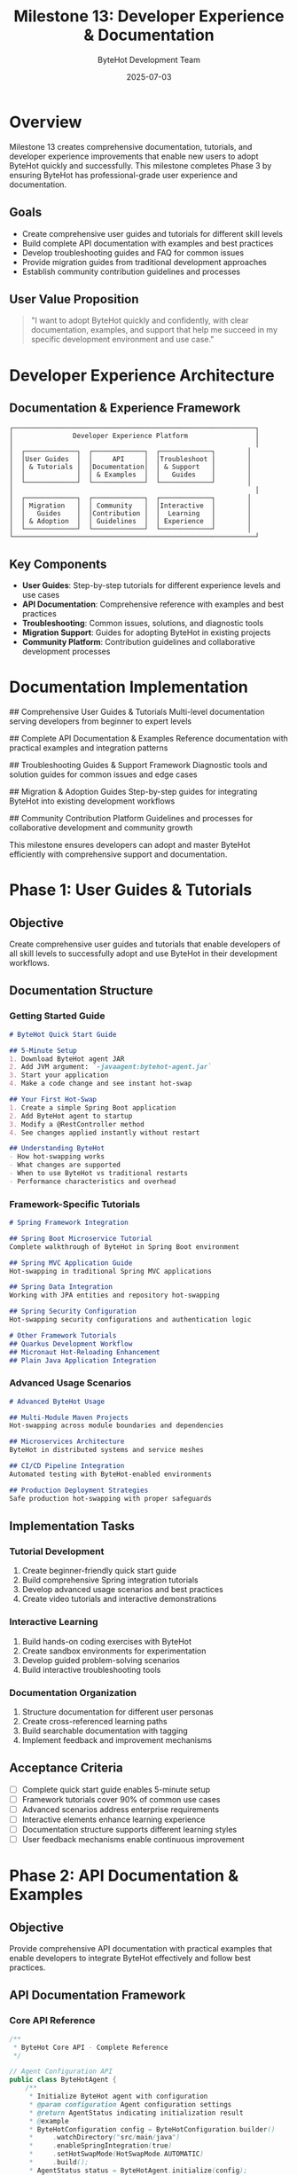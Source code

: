 #+TITLE: Milestone 13: Developer Experience & Documentation
#+AUTHOR: ByteHot Development Team
#+DATE: 2025-07-03

* Overview

Milestone 13 creates comprehensive documentation, tutorials, and developer experience improvements that enable new users to adopt ByteHot quickly and successfully. This milestone completes Phase 3 by ensuring ByteHot has professional-grade user experience and documentation.

** Goals

- Create comprehensive user guides and tutorials for different skill levels
- Build complete API documentation with examples and best practices
- Develop troubleshooting guides and FAQ for common issues
- Provide migration guides from traditional development approaches
- Establish community contribution guidelines and processes

** User Value Proposition

#+BEGIN_QUOTE
"I want to adopt ByteHot quickly and confidently, with clear documentation, examples, and support that help me succeed in my specific development environment and use case."
#+END_QUOTE

* Developer Experience Architecture

** Documentation & Experience Framework

#+BEGIN_SRC
┌─────────────────────────────────────────────────────────────┐
│               Developer Experience Platform                 │
│                                                             │
│  ┌─────────────┐  ┌─────────────┐  ┌─────────────┐        │
│  │User Guides  │  │     API     │  │Troubleshoot │        │
│  │ & Tutorials │  │Documentation│  │ & Support   │        │
│  │             │  │ & Examples  │  │   Guides    │        │
│  └─────────────┘  └─────────────┘  └─────────────┘        │
│                                                             │
│  ┌─────────────┐  ┌─────────────┐  ┌─────────────┐        │
│  │ Migration   │  │ Community   │  │Interactive  │        │
│  │   Guides    │  │Contribution │  │  Learning   │        │
│  │ & Adoption  │  │ Guidelines  │  │ Experience  │        │
│  └─────────────┘  └─────────────┘  └─────────────┘        │
└─────────────────────────────────────────────────────────────┘
#+END_SRC

** Key Components

- *User Guides*: Step-by-step tutorials for different experience levels and use cases
- *API Documentation*: Comprehensive reference with examples and best practices
- *Troubleshooting*: Common issues, solutions, and diagnostic tools
- *Migration Support*: Guides for adopting ByteHot in existing projects
- *Community Platform*: Contribution guidelines and collaborative development processes

* Documentation Implementation

## Comprehensive User Guides & Tutorials
Multi-level documentation serving developers from beginner to expert levels

## Complete API Documentation & Examples
Reference documentation with practical examples and integration patterns

## Troubleshooting Guides & Support Framework
Diagnostic tools and solution guides for common issues and edge cases

## Migration & Adoption Guides
Step-by-step guides for integrating ByteHot into existing development workflows

## Community Contribution Platform
Guidelines and processes for collaborative development and community growth

This milestone ensures developers can adopt and master ByteHot efficiently with comprehensive support and documentation.

* Phase 1: User Guides & Tutorials

** Objective
Create comprehensive user guides and tutorials that enable developers of all skill levels to successfully adopt and use ByteHot in their development workflows.

** Documentation Structure

*** Getting Started Guide
#+BEGIN_SRC markdown
# ByteHot Quick Start Guide

## 5-Minute Setup
1. Download ByteHot agent JAR
2. Add JVM argument: `-javaagent:bytehot-agent.jar`
3. Start your application
4. Make a code change and see instant hot-swap

## Your First Hot-Swap
1. Create a simple Spring Boot application
2. Add ByteHot agent to startup
3. Modify a @RestController method
4. See changes applied instantly without restart

## Understanding ByteHot
- How hot-swapping works
- What changes are supported
- When to use ByteHot vs traditional restarts
- Performance characteristics and overhead
#+END_SRC

*** Framework-Specific Tutorials
#+BEGIN_SRC markdown
# Spring Framework Integration

## Spring Boot Microservice Tutorial
Complete walkthrough of ByteHot in Spring Boot environment

## Spring MVC Application Guide
Hot-swapping in traditional Spring MVC applications

## Spring Data Integration
Working with JPA entities and repository hot-swapping

## Spring Security Configuration
Hot-swapping security configurations and authentication logic

# Other Framework Tutorials
## Quarkus Development Workflow
## Micronaut Hot-Reloading Enhancement
## Plain Java Application Integration
#+END_SRC

*** Advanced Usage Scenarios
#+BEGIN_SRC markdown
# Advanced ByteHot Usage

## Multi-Module Maven Projects
Hot-swapping across module boundaries and dependencies

## Microservices Architecture
ByteHot in distributed systems and service meshes

## CI/CD Pipeline Integration
Automated testing with ByteHot-enabled environments

## Production Deployment Strategies
Safe production hot-swapping with proper safeguards
#+END_SRC

** Implementation Tasks

*** Tutorial Development
1. Create beginner-friendly quick start guide
2. Build comprehensive Spring integration tutorials
3. Develop advanced usage scenarios and best practices
4. Create video tutorials and interactive demonstrations

*** Interactive Learning
1. Build hands-on coding exercises with ByteHot
2. Create sandbox environments for experimentation
3. Develop guided problem-solving scenarios
4. Build interactive troubleshooting tools

*** Documentation Organization
1. Structure documentation for different user personas
2. Create cross-referenced learning paths
3. Build searchable documentation with tagging
4. Implement feedback and improvement mechanisms

** Acceptance Criteria

- [ ] Complete quick start guide enables 5-minute setup
- [ ] Framework tutorials cover 90% of common use cases
- [ ] Advanced scenarios address enterprise requirements
- [ ] Interactive elements enhance learning experience
- [ ] Documentation structure supports different learning styles
- [ ] User feedback mechanisms enable continuous improvement

* Phase 2: API Documentation & Examples

** Objective
Provide comprehensive API documentation with practical examples that enable developers to integrate ByteHot effectively and follow best practices.

** API Documentation Framework

*** Core API Reference
#+BEGIN_SRC java
/**
 * ByteHot Core API - Complete Reference
 */

// Agent Configuration API
public class ByteHotAgent {
    /**
     * Initialize ByteHot agent with configuration
     * @param configuration Agent configuration settings
     * @return AgentStatus indicating initialization result
     * @example
     * ByteHotConfiguration config = ByteHotConfiguration.builder()
     *     .watchDirectory("src/main/java")
     *     .enableSpringIntegration(true)
     *     .setHotSwapMode(HotSwapMode.AUTOMATIC)
     *     .build();
     * AgentStatus status = ByteHotAgent.initialize(config);
     */
    public static AgentStatus initialize(ByteHotConfiguration configuration);
}

// Event Monitoring API  
public interface HotSwapEventListener {
    /**
     * Called when a hot-swap operation completes
     * @param event Details of the hot-swap operation
     * @example
     * agent.addEventListener(event -> {
     *     if (event.isSuccessful()) {
     *         logger.info("Hot-swap completed: {}", event.getClassName());
     *     } else {
     *         logger.warn("Hot-swap failed: {}", event.getError());
     *     }
     * });
     */
    void onHotSwapEvent(HotSwapEvent event);
}
#+END_SRC

*** Integration Patterns
#+BEGIN_SRC java
/**
 * Common Integration Patterns with Examples
 */

// Spring Boot Integration Pattern
@SpringBootApplication
public class Application {
    public static void main(String[] args) {
        // ByteHot Spring plugin automatically discovered
        SpringApplication.run(Application.class, args);
    }
}

// Maven Integration Pattern
<plugin>
    <groupId>org.acmsl.bytehot</groupId>
    <artifactId>bytehot-maven-plugin</artifactId>
    <version>${bytehot.version}</version>
    <configuration>
        <autoStart>true</autoStart>
        <watchDirectories>
            <directory>src/main/java</directory>
        </watchDirectories>
    </configuration>
</plugin>

// Gradle Integration Pattern
plugins {
    id 'org.acmsl.bytehot' version '1.0.0'
}

bytehot {
    autoStart = true
    watchDirectories = ['src/main/java']
    springIntegration = true
}
#+END_SRC

*** Best Practices Documentation
#+BEGIN_SRC markdown
# ByteHot Best Practices

## Configuration Best Practices
- Use conservative hot-swap settings in production
- Configure appropriate file watching patterns
- Set up proper logging and monitoring
- Implement fallback strategies for failed hot-swaps

## Development Workflow Best Practices
- Test hot-swap changes thoroughly before committing
- Use version control integration for change tracking
- Monitor performance impact of hot-swapping
- Document hot-swap limitations for team awareness

## Production Deployment Best Practices
- Implement circuit breakers for production hot-swapping
- Use staged rollouts for critical changes
- Monitor system health during hot-swap operations
- Maintain rollback capabilities for failed deployments
#+END_SRC

** Implementation Tasks

*** API Reference Creation
1. Generate comprehensive Javadoc with examples
2. Create interactive API explorer
3. Build code examples for all public APIs
4. Document configuration options and defaults

*** Integration Documentation
1. Create integration guides for build tools
2. Document IDE plugin installation and usage
3. Build framework-specific integration examples
4. Create deployment and production configuration guides

*** Best Practices Framework
1. Document proven development workflows
2. Create troubleshooting decision trees
3. Build performance optimization guides
4. Establish security and compliance guidelines

** Acceptance Criteria

- [ ] All public APIs have comprehensive documentation with examples
- [ ] Integration patterns cover major development environments
- [ ] Best practices guide common scenarios and edge cases
- [ ] Interactive elements help developers explore functionality
- [ ] Code examples are tested and verified to work
- [ ] Documentation is searchable and well-organized

* Phase 3: Troubleshooting & Support Framework

** Objective
Create comprehensive troubleshooting guides, diagnostic tools, and support framework that help developers quickly resolve issues and get unblocked.

** Support Framework Architecture

*** Diagnostic Tools
#+BEGIN_SRC java
/**
 * ByteHot Diagnostic and Troubleshooting Tools
 */

public class ByteHotDiagnostics {
    /**
     * Run comprehensive system diagnostics
     * @return DiagnosticReport with system health and issues
     */
    public static DiagnosticReport runDiagnostics() {
        return DiagnosticReport.builder()
            .systemInfo(collectSystemInfo())
            .jvmInfo(collectJVMInfo())
            .byteHotStatus(collectByteHotStatus())
            .configurationValidation(validateConfiguration())
            .commonIssues(detectCommonIssues())
            .recommendations(generateRecommendations())
            .build();
    }
    
    /**
     * Test hot-swap capability with sample class
     * @return TestResult indicating hot-swap system health
     */
    public static TestResult testHotSwapCapability() {
        // Create test class, perform hot-swap, verify results
        return TestResult.from(testClassCreation(), testHotSwap(), testCleanup());
    }
}

public class TroubleshootingWizard {
    /**
     * Interactive troubleshooting session
     * @param symptoms User-reported symptoms
     * @return TroubleshootingGuidance with steps and solutions
     */
    public static TroubleshootingGuidance diagnoseIssue(List<Symptom> symptoms) {
        return TroubleshootingEngine.analyze(symptoms)
            .generateGuidance()
            .withDiagnosticSteps()
            .withSolutionOptions()
            .build();
    }
}
#+END_SRC

*** Common Issues Database
#+BEGIN_SRC markdown
# ByteHot Troubleshooting Guide

## Hot-Swap Not Working

### Symptom: Changes not applied to running application
**Causes and Solutions:**
1. **File watching not enabled**
   - Check: `ByteHotAgent.isWatching()`
   - Solution: Verify agent initialization and file watching configuration

2. **Incompatible changes**
   - Check: Review ByteHot compatibility rules
   - Solution: Modify changes to be hot-swap compatible or restart application

3. **Agent not loaded**
   - Check: JVM arguments include `-javaagent:bytehot-agent.jar`
   - Solution: Add proper JVM arguments and restart application

### Symptom: Hot-swap operations are slow
**Causes and Solutions:**
1. **Large classpath scanning**
   - Check: Review watched directories and file patterns
   - Solution: Optimize file watching patterns and exclude unnecessary paths

2. **Resource constraints**
   - Check: System memory and CPU usage during hot-swap
   - Solution: Increase available resources or optimize hot-swap frequency

## Framework Integration Issues

### Spring Framework Issues
- ApplicationContext not refreshing properly
- Bean dependencies not updating after hot-swap
- Configuration changes not taking effect

### Build Tool Integration Issues
- Maven plugin not starting ByteHot automatically
- Gradle integration not detecting changes
- IDE integration not working correctly
#+END_SRC

*** Interactive Support Tools
#+BEGIN_SRC javascript
// Interactive Troubleshooting Interface
class TroubleshootingInterface {
    async startDiagnosticWizard() {
        const symptoms = await this.collectSymptoms();
        const diagnostics = await this.runAutomaticDiagnostics();
        const guidance = await this.generateGuidance(symptoms, diagnostics);
        
        return this.presentSolutions(guidance);
    }
    
    async runAutomaticDiagnostics() {
        return {
            systemInfo: await this.collectSystemInfo(),
            byteHotStatus: await this.checkByteHotStatus(),
            configValidation: await this.validateConfiguration(),
            commonIssues: await this.detectCommonIssues()
        };
    }
}
#+END_SRC

** Implementation Tasks

*** Diagnostic Tools Development
1. Build automated diagnostic system
2. Create interactive troubleshooting wizard
3. Develop system health monitoring tools
4. Implement configuration validation utilities

*** Issue Database Creation
1. Document common issues with solutions
2. Create searchable problem/solution database
3. Build community-contributed issue tracking
4. Implement automatic issue detection and suggestions

*** Support Infrastructure
1. Create community support channels
2. Build issue reporting and tracking system
3. Develop escalation paths for complex issues
4. Implement automated support response system

** Acceptance Criteria

- [ ] Diagnostic tools identify 90% of common issues automatically
- [ ] Troubleshooting guides provide clear, actionable solutions
- [ ] Interactive tools help users self-serve for common problems
- [ ] Issue database covers comprehensive range of scenarios
- [ ] Support infrastructure enables community collaboration
- [ ] Response times for common issues are minimized

* Dependencies & Integration

** Documentation Infrastructure Requirements
- Documentation generation system (GitBook, MkDocs, or similar)
- Interactive documentation platform with search capabilities
- Video hosting and tutorial creation tools
- Community platform for questions and collaboration

** External Dependencies
- Markdown processing and rendering
- Code syntax highlighting and example validation
- Interactive tutorial framework
- Search and indexing capabilities

* Testing Strategy

** Documentation Testing
- All code examples tested and verified to work
- Tutorial steps validated with fresh environments
- Link checking and documentation consistency validation
- User experience testing with different skill levels

** Support Tool Testing
- Diagnostic tools tested across different environments
- Troubleshooting guides validated with real scenarios
- Interactive tools tested for usability and effectiveness
- Community platform functionality testing

** User Experience Testing
- New user onboarding flow validation
- Documentation navigation and discoverability testing
- Tutorial completion rates and effectiveness measurement
- Support tool adoption and success rate analysis

* Success Metrics

** Documentation Success Metrics
- Time to first successful hot-swap: <10 minutes for new users
- Tutorial completion rate: >80% for guided exercises
- Documentation satisfaction score: >4.5/5 from user feedback
- Support ticket reduction: 50% decrease in common issue reports

** Developer Experience Metrics
- User onboarding time: <30 minutes to productive development
- API discoverability: All major use cases documented with examples
- Community engagement: Active participation in forums and contributions
- Adoption success rate: >90% successful ByteHot integration following guides

This milestone completes Phase 3 by ensuring ByteHot has world-class developer experience and documentation supporting successful adoption across the Java development community.